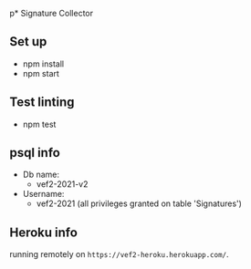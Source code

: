 p* Signature Collector

** Set up 
- npm install
- npm start

** Test linting
- npm test

** psql info
- Db name: 
  - vef2-2021-v2
- Username:
  - vef2-2021 (all privileges granted on table 'Signatures')

** Heroku info
running remotely on ~https://vef2-heroku.herokuapp.com/~.
